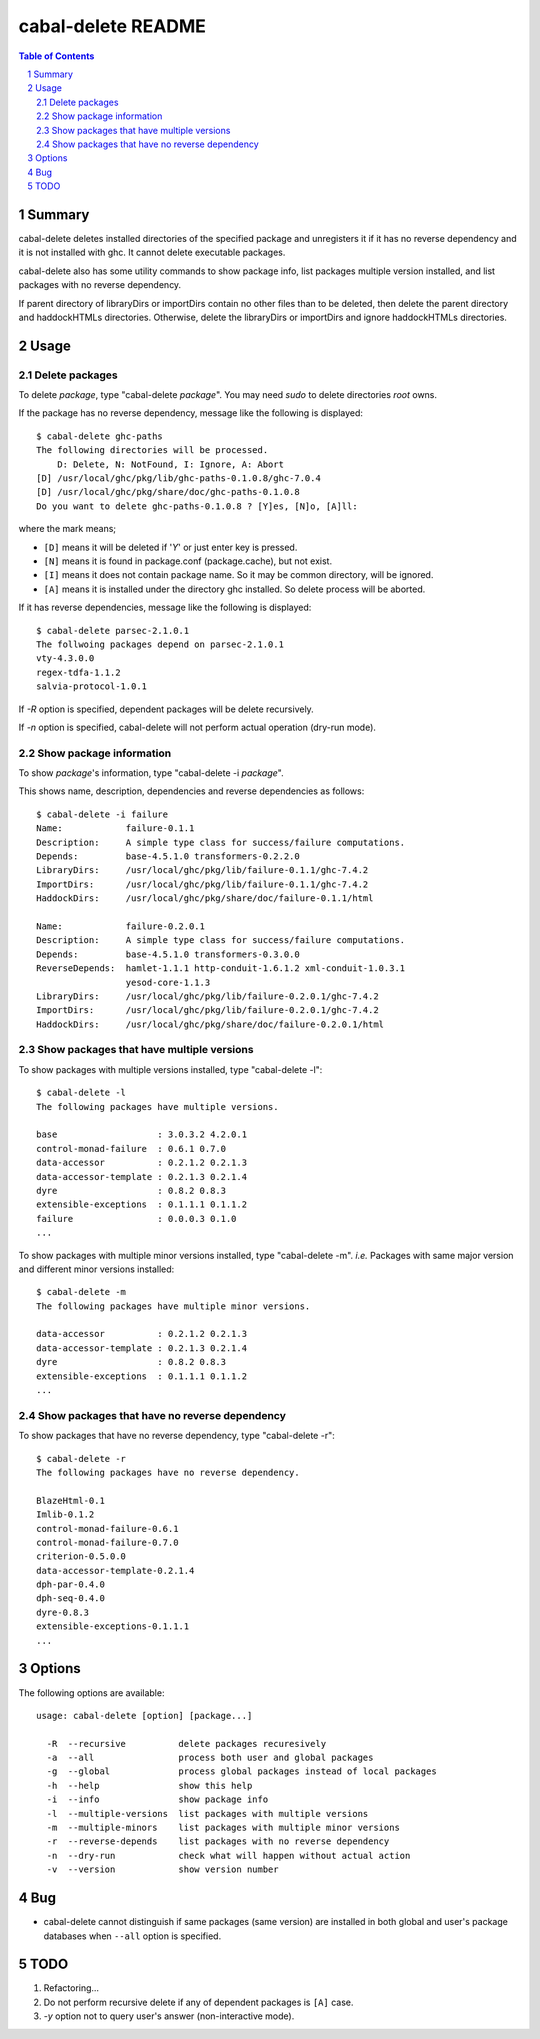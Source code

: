 =====================
 cabal-delete README
=====================

.. contents:: Table of Contents
.. sectnum::

Summary
-------
cabal-delete deletes installed directories of the specified package and
unregisters it if it has no reverse dependency and it is not installed with
ghc. It cannot delete executable packages.

cabal-delete also has some utility commands to show package info,
list packages multiple version installed, and list packages with no reverse
dependency.

If parent directory of libraryDirs or importDirs contain no other files than
to be deleted, then delete the parent directory and haddockHTMLs directories.
Otherwise, delete the libraryDirs or importDirs and ignore haddockHTMLs
directories.

Usage
-----

Delete packages
~~~~~~~~~~~~~~~
To delete `package`, type "cabal-delete `package`".
You may need `sudo` to delete directories `root` owns.

If the package has no reverse dependency, message like the following is
displayed::

    $ cabal-delete ghc-paths
    The following directories will be processed.
        D: Delete, N: NotFound, I: Ignore, A: Abort
    [D] /usr/local/ghc/pkg/lib/ghc-paths-0.1.0.8/ghc-7.0.4
    [D] /usr/local/ghc/pkg/share/doc/ghc-paths-0.1.0.8
    Do you want to delete ghc-paths-0.1.0.8 ? [Y]es, [N]o, [A]ll:

where the mark means;

- ``[D]`` means it will be deleted if '`Y`' or just enter key is pressed.
- ``[N]`` means it is found in package.conf (package.cache), but not exist.
- ``[I]`` means it does not contain package name.
  So it may be common directory, will be ignored.
- ``[A]`` means it is installed under the directory ghc installed.
  So delete process will be aborted.

If it has reverse dependencies, message like the following is displayed::

    $ cabal-delete parsec-2.1.0.1
    The follwoing packages depend on parsec-2.1.0.1
    vty-4.3.0.0
    regex-tdfa-1.1.2
    salvia-protocol-1.0.1


If `-R` option is specified, dependent packages will be delete recursively.

If `-n` option is specified, cabal-delete will not perform actual operation
(dry-run mode).

Show package information
~~~~~~~~~~~~~~~~~~~~~~~~
To show `package`'s information, type "cabal-delete -i `package`".

This shows name, description, dependencies and reverse dependencies
as follows::

    $ cabal-delete -i failure
    Name:            failure-0.1.1
    Description:     A simple type class for success/failure computations.
    Depends:         base-4.5.1.0 transformers-0.2.2.0
    LibraryDirs:     /usr/local/ghc/pkg/lib/failure-0.1.1/ghc-7.4.2
    ImportDirs:      /usr/local/ghc/pkg/lib/failure-0.1.1/ghc-7.4.2
    HaddockDirs:     /usr/local/ghc/pkg/share/doc/failure-0.1.1/html

    Name:            failure-0.2.0.1
    Description:     A simple type class for success/failure computations.
    Depends:         base-4.5.1.0 transformers-0.3.0.0
    ReverseDepends:  hamlet-1.1.1 http-conduit-1.6.1.2 xml-conduit-1.0.3.1
                     yesod-core-1.1.3
    LibraryDirs:     /usr/local/ghc/pkg/lib/failure-0.2.0.1/ghc-7.4.2
    ImportDirs:      /usr/local/ghc/pkg/lib/failure-0.2.0.1/ghc-7.4.2
    HaddockDirs:     /usr/local/ghc/pkg/share/doc/failure-0.2.0.1/html


Show packages that have multiple versions
~~~~~~~~~~~~~~~~~~~~~~~~~~~~~~~~~~~~~~~~~
To show packages with multiple versions installed,
type "cabal-delete -l"::

    $ cabal-delete -l
    The following packages have multiple versions.

    base                   : 3.0.3.2 4.2.0.1
    control-monad-failure  : 0.6.1 0.7.0
    data-accessor          : 0.2.1.2 0.2.1.3
    data-accessor-template : 0.2.1.3 0.2.1.4
    dyre                   : 0.8.2 0.8.3
    extensible-exceptions  : 0.1.1.1 0.1.1.2
    failure                : 0.0.0.3 0.1.0
    ...


To show packages with multiple minor versions installed,
type "cabal-delete -m".
`i.e.` Packages with same major version and different minor versions
installed::

    $ cabal-delete -m
    The following packages have multiple minor versions.

    data-accessor          : 0.2.1.2 0.2.1.3
    data-accessor-template : 0.2.1.3 0.2.1.4
    dyre                   : 0.8.2 0.8.3
    extensible-exceptions  : 0.1.1.1 0.1.1.2
    ...

Show packages that have no reverse dependency
~~~~~~~~~~~~~~~~~~~~~~~~~~~~~~~~~~~~~~~~~~~~~
To show packages that have no reverse dependency, type "cabal-delete -r"::

    $ cabal-delete -r
    The following packages have no reverse dependency.

    BlazeHtml-0.1
    Imlib-0.1.2
    control-monad-failure-0.6.1
    control-monad-failure-0.7.0
    criterion-0.5.0.0
    data-accessor-template-0.2.1.4
    dph-par-0.4.0
    dph-seq-0.4.0
    dyre-0.8.3
    extensible-exceptions-0.1.1.1
    ...


Options
-------
The following options are available::

    usage: cabal-delete [option] [package...]

      -R  --recursive          delete packages recuresively
      -a  --all                process both user and global packages
      -g  --global             process global packages instead of local packages
      -h  --help               show this help
      -i  --info               show package info
      -l  --multiple-versions  list packages with multiple versions
      -m  --multiple-minors    list packages with multiple minor versions
      -r  --reverse-depends    list packages with no reverse dependency
      -n  --dry-run            check what will happen without actual action
      -v  --version            show version number


Bug
---
* cabal-delete cannot distinguish if same packages (same version) are installed
  in both global and user's package databases when ``--all`` option is specified.


TODO
----
1. Refactoring...

2. Do not perform recursive delete if any of dependent packages is ``[A]`` case.

3. `-y` option not to query user's answer (non-interactive mode).

